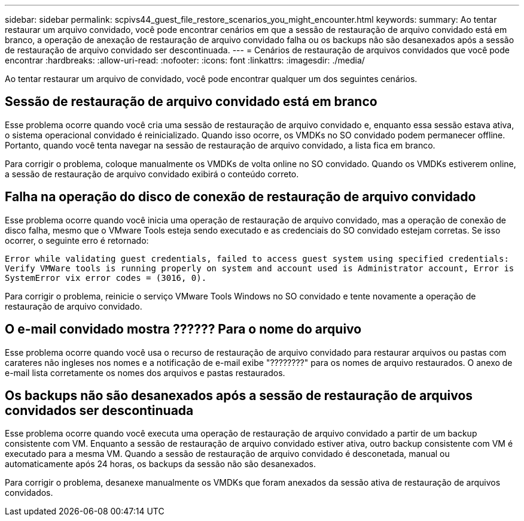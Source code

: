 ---
sidebar: sidebar 
permalink: scpivs44_guest_file_restore_scenarios_you_might_encounter.html 
keywords:  
summary: Ao tentar restaurar um arquivo convidado, você pode encontrar cenários em que a sessão de restauração de arquivo convidado está em branco, a operação de anexação de restauração de arquivo convidado falha ou os backups não são desanexados após a sessão de restauração de arquivo convidado ser descontinuada. 
---
= Cenários de restauração de arquivos convidados que você pode encontrar
:hardbreaks:
:allow-uri-read: 
:nofooter: 
:icons: font
:linkattrs: 
:imagesdir: ./media/


[role="lead"]
Ao tentar restaurar um arquivo de convidado, você pode encontrar qualquer um dos seguintes cenários.



== Sessão de restauração de arquivo convidado está em branco

Esse problema ocorre quando você cria uma sessão de restauração de arquivo convidado e, enquanto essa sessão estava ativa, o sistema operacional convidado é reinicializado. Quando isso ocorre, os VMDKs no SO convidado podem permanecer offline. Portanto, quando você tenta navegar na sessão de restauração de arquivo convidado, a lista fica em branco.

Para corrigir o problema, coloque manualmente os VMDKs de volta online no SO convidado. Quando os VMDKs estiverem online, a sessão de restauração de arquivo convidado exibirá o conteúdo correto.



== Falha na operação do disco de conexão de restauração de arquivo convidado

Esse problema ocorre quando você inicia uma operação de restauração de arquivo convidado, mas a operação de conexão de disco falha, mesmo que o VMware Tools esteja sendo executado e as credenciais do SO convidado estejam corretas. Se isso ocorrer, o seguinte erro é retornado:

`Error while validating guest credentials, failed to access guest system using specified credentials: Verify VMWare tools is running properly on system and account used is Administrator account, Error is SystemError vix error codes = (3016, 0).`

Para corrigir o problema, reinicie o serviço VMware Tools Windows no SO convidado e tente novamente a operação de restauração de arquivo convidado.



== O e-mail convidado mostra ?????? Para o nome do arquivo

Esse problema ocorre quando você usa o recurso de restauração de arquivo convidado para restaurar arquivos ou pastas com carateres não ingleses nos nomes e a notificação de e-mail exibe "????????" para os nomes de arquivo restaurados. O anexo de e-mail lista corretamente os nomes dos arquivos e pastas restaurados.



== Os backups não são desanexados após a sessão de restauração de arquivos convidados ser descontinuada

Esse problema ocorre quando você executa uma operação de restauração de arquivo convidado a partir de um backup consistente com VM. Enquanto a sessão de restauração de arquivo convidado estiver ativa, outro backup consistente com VM é executado para a mesma VM. Quando a sessão de restauração de arquivo convidado é desconetada, manual ou automaticamente após 24 horas, os backups da sessão não são desanexados.

Para corrigir o problema, desanexe manualmente os VMDKs que foram anexados da sessão ativa de restauração de arquivos convidados.
